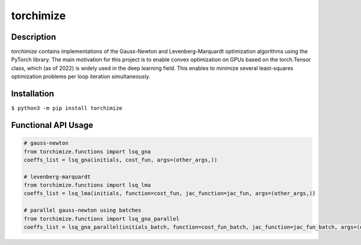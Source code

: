 ==========
torchimize
==========

..

Description
===========

*torchimize* contains implementations of the Gauss-Newton and Levenberg-Marquardt optimization algorithms using the PyTorch library. The main motivation for this project is to enable convex optimization on GPUs based on the torch.Tensor class, which (as of 2022) is widely used in the deep learning field. This enables to minimize several least-squares optimization problems per loop iteration simultaneously.

|coverage| |tests_develop| |tests_master| |pypi| |license|

Installation
============

``$ python3 -m pip install torchimize``

Functional API Usage
====================

.. code-block:: python

    # gauss-newton
    from torchimize.functions import lsq_gna
    coeffs_list = lsq_gna(initials, cost_fun, args=(other_args,))

    # levenberg-marquardt
    from torchimize.functions import lsq_lma
    coeffs_list = lsq_lma(initials, function=cost_fun, jac_function=jac_fun, args=(other_args,))

    # parallel gauss-newton using batches
    from torchimize.functions import lsq_gna_parallel
    coeffs_list = lsq_gna_parallel(initials_batch, function=cost_fun_batch, jac_function=jac_fun_batch, args=(other_args,))

.. substitutions

.. |coverage| image:: https://coveralls.io/repos/github/hahnec/torchimize/badge.svg?branch=master
    :target: https://coveralls.io/github/hahnec/torchimize

.. |tests_develop| image:: https://img.shields.io/github/workflow/status/hahnec/torchimize/torchimize%20unit%20tests/develop?label=tests%20on%20develop
    :target: https://github.com/hahnec/torchimize/actions/

.. |tests_master| image:: https://img.shields.io/github/workflow/status/hahnec/torchimize/torchimize%20unit%20tests/master?label=tests%20on%20master
    :target: https://github.com/hahnec/torchimize/actions/

.. |license| image:: https://img.shields.io/badge/License-GPL%20v3.0-orange.svg
    :target: https://www.gnu.org/licenses/gpl-3.0.en.html
    :alt: License

.. |pypi| image:: https://img.shields.io/pypi/dm/torchimize?label=PyPI%20downloads
    :target: https://pypi.org/project/torchimize/
    :alt: PyPI Downloads